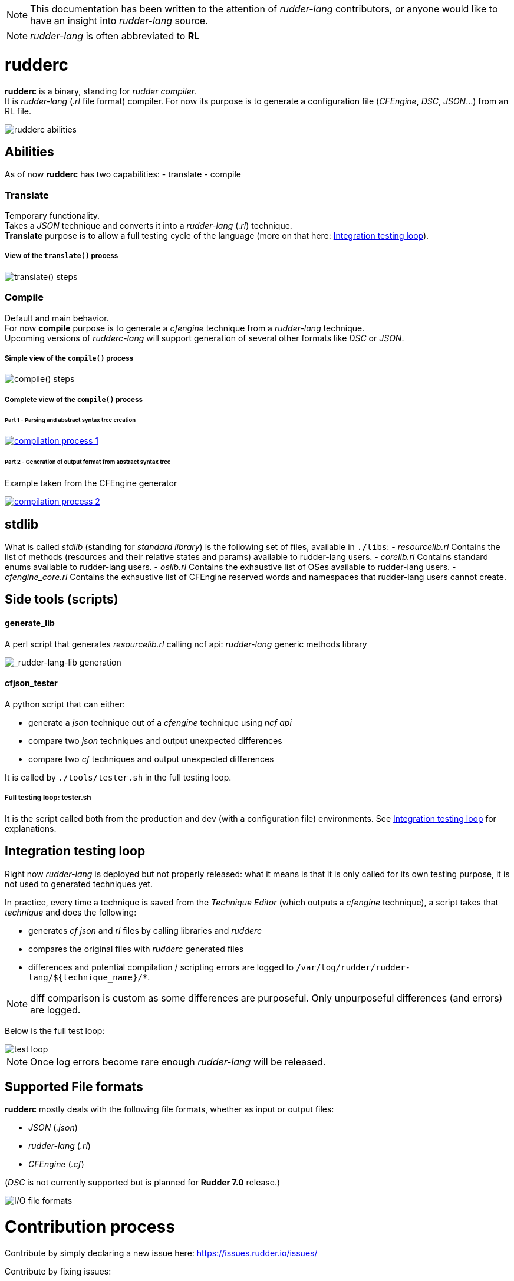 :imagesdir: images/

NOTE: This documentation has been written to the attention of _rudder-lang_ contributors, or anyone would like to have an insight into _rudder-lang_ source.

NOTE: _rudder-lang_ is often abbreviated to *RL*

= rudderc

*rudderc* is a binary, standing for _rudder compiler_. +
It is _rudder-lang_ (_.rl_ file format) compiler.
For now its purpose is to generate a configuration file (_CFEngine_, _DSC_, _JSON_...) from an RL file.

[align=center]
image::rudderc.svg[rudderc abilities]

== Abilities

As of now *rudderc* has two capabilities:
- translate
- compile

=== Translate

Temporary functionality. +
Takes a _JSON_ technique and converts it into a _rudder-lang_ (_.rl_) technique. +
*Translate* purpose is to allow a full testing cycle of the language (more on that here: <<integration-testing-loop>>).

===== View of the `translate()` process

[align=center]
image::translate.svg[translate() steps]

=== Compile

Default and main behavior. +
For now *compile* purpose is to generate a _cfengine_ technique from a _rudder-lang_ technique. +
Upcoming versions of _rudderc-lang_ will support generation of several other formats like _DSC_ or _JSON_.

===== Simple view of the `compile()` process

[align=center]
image::compile.svg[compile() steps]

===== Complete view of the `compile()` process

====== Part 1 - Parsing and abstract syntax tree creation 

image::compilation-process-1.svg[link="compilation-process-1.svg"]

====== Part 2 - Generation of output format from abstract syntax tree

Example taken from the CFEngine generator

image::compilation-process-2.svg[link="compilation-process-2.svg"]

== *stdlib*

What is called _stdlib_ (standing for _standard library_) is the following set of files, available in `./libs`:
- _resourcelib.rl_
Contains the list of methods (resources and their relative states and params) available to rudder-lang users.
- _corelib.rl_
Contains standard enums available to rudder-lang users.
- _oslib.rl_
Contains the exhaustive list of OSes available to rudder-lang users.
- _cfengine_core.rl_
Contains the exhaustive list of CFEngine reserved words and namespaces that rudder-lang users cannot create.


== Side tools (scripts)

==== generate_lib

A perl script that generates _resourcelib.rl_ calling ncf api: _rudder-lang_ generic methods library

[align=center]
image::generate-lib.svg[_rudder-lang-lib generation]

==== cfjson_tester

A python script that can either:

- generate a _json_ technique out of a _cfengine_ technique using _ncf api_
- compare two _json_ techniques and output unexpected differences
- compare two _cf_ techniques and output unexpected differences

It is called by `./tools/tester.sh` in the full testing loop.

===== Full testing loop: tester.sh

It is the script called both from the production and dev (with a configuration file) environments.
See <<integration-testing-loop>> for explanations.

[[integration-testing-loop]]
== Integration testing loop

Right now _rudder-lang_ is deployed but not properly released: what it means is that it is only called for its own testing purpose, it is not used to generated techniques yet.

In practice, every time a technique is saved from the _Technique Editor_ (which outputs a _cfengine_ technique), a script takes that _technique_ and does the following:

- generates _cf_ _json_ and _rl_ files by calling libraries and _rudderc_
- compares the original files with _rudderc_ generated files
- differences and potential compilation / scripting errors are logged to `/var/log/rudder/rudder-lang/${technique_name}/*`.

NOTE: diff comparison is custom as some differences are purposeful. Only unpurposeful differences (and errors) are logged. 

Below is the full test loop:

image::test-loop.svg[test loop]

NOTE: Once log errors become rare enough _rudder-lang_ will be released.

== Supported File formats

*rudderc* mostly deals with the following file formats, whether as input or output files:

- _JSON_ (_.json_)
- _rudder-lang_ (_.rl_)
- _CFEngine_ (_.cf_)

(_DSC_ is not currently supported but is planned for *Rudder 7.0* release.)

[align=center]
image::io-file-formats.svg[I/O file formats]

= Contribution process

Contribute by simply declaring a new issue here: https://issues.rudder.io/issues/

Contribute by fixing issues: 

* First, fork https://github.com/Normation/rudder
* Push your fix with the following commit name: `git commit -m "Fixes #{issue_id}: {branch name}"`
* Create a pull request to the right branch. Add the following PR comment: `+https://issues.rudder.io/issues/{issue_id}+`
